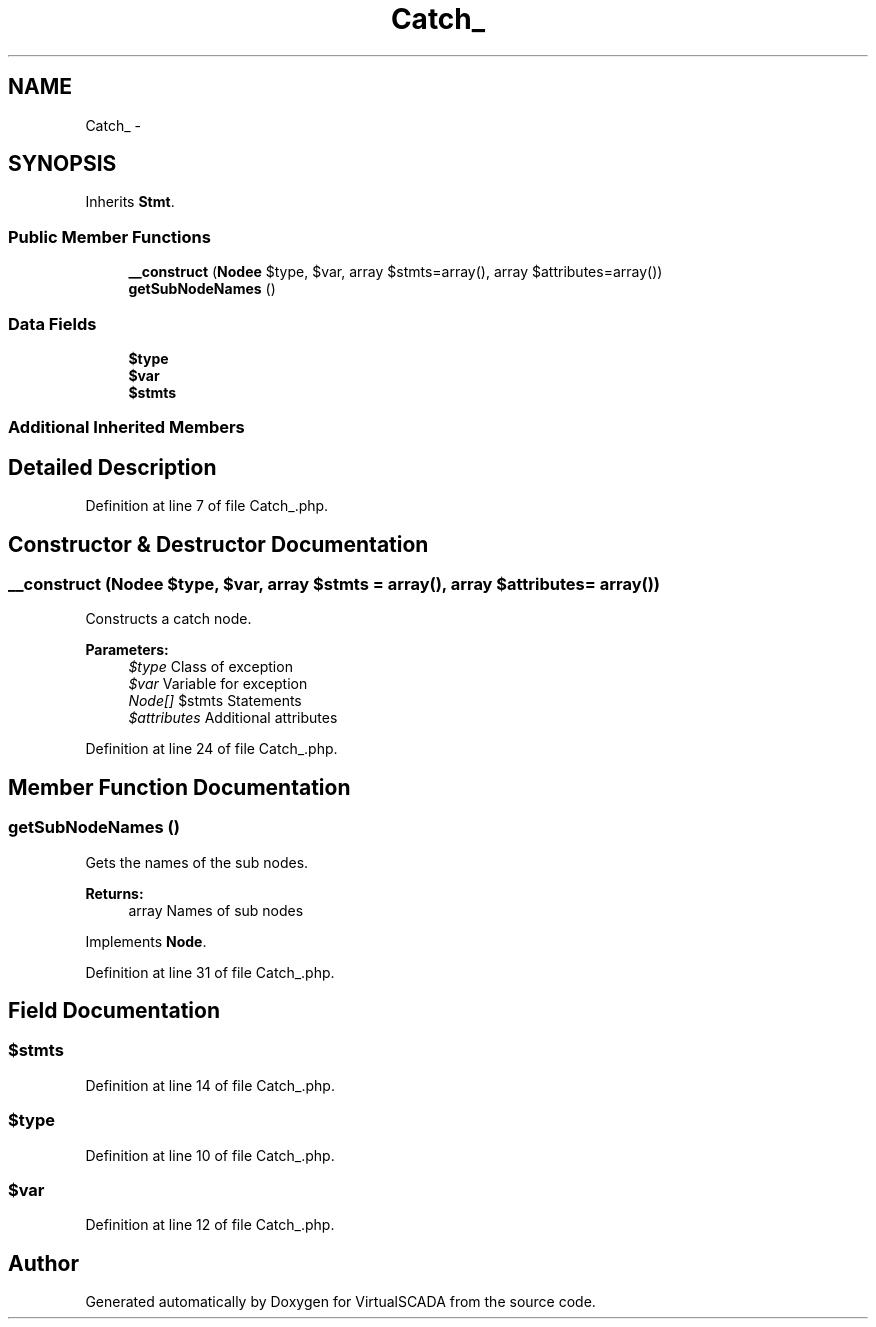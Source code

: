 .TH "Catch_" 3 "Tue Apr 14 2015" "Version 1.0" "VirtualSCADA" \" -*- nroff -*-
.ad l
.nh
.SH NAME
Catch_ \- 
.SH SYNOPSIS
.br
.PP
.PP
Inherits \fBStmt\fP\&.
.SS "Public Member Functions"

.in +1c
.ti -1c
.RI "\fB__construct\fP (\fBNode\\Name\fP $type, $var, array $stmts=array(), array $attributes=array())"
.br
.ti -1c
.RI "\fBgetSubNodeNames\fP ()"
.br
.in -1c
.SS "Data Fields"

.in +1c
.ti -1c
.RI "\fB$type\fP"
.br
.ti -1c
.RI "\fB$var\fP"
.br
.ti -1c
.RI "\fB$stmts\fP"
.br
.in -1c
.SS "Additional Inherited Members"
.SH "Detailed Description"
.PP 
Definition at line 7 of file Catch_\&.php\&.
.SH "Constructor & Destructor Documentation"
.PP 
.SS "__construct (\fBNode\\Name\fP $type,  $var, array $stmts = \fCarray()\fP, array $attributes = \fCarray()\fP)"
Constructs a catch node\&.
.PP
\fBParameters:\fP
.RS 4
\fI$type\fP Class of exception 
.br
\fI$var\fP Variable for exception 
.br
\fINode[]\fP $stmts Statements 
.br
\fI$attributes\fP Additional attributes 
.RE
.PP

.PP
Definition at line 24 of file Catch_\&.php\&.
.SH "Member Function Documentation"
.PP 
.SS "getSubNodeNames ()"
Gets the names of the sub nodes\&.
.PP
\fBReturns:\fP
.RS 4
array Names of sub nodes 
.RE
.PP

.PP
Implements \fBNode\fP\&.
.PP
Definition at line 31 of file Catch_\&.php\&.
.SH "Field Documentation"
.PP 
.SS "$stmts"

.PP
Definition at line 14 of file Catch_\&.php\&.
.SS "$type"

.PP
Definition at line 10 of file Catch_\&.php\&.
.SS "$var"

.PP
Definition at line 12 of file Catch_\&.php\&.

.SH "Author"
.PP 
Generated automatically by Doxygen for VirtualSCADA from the source code\&.
